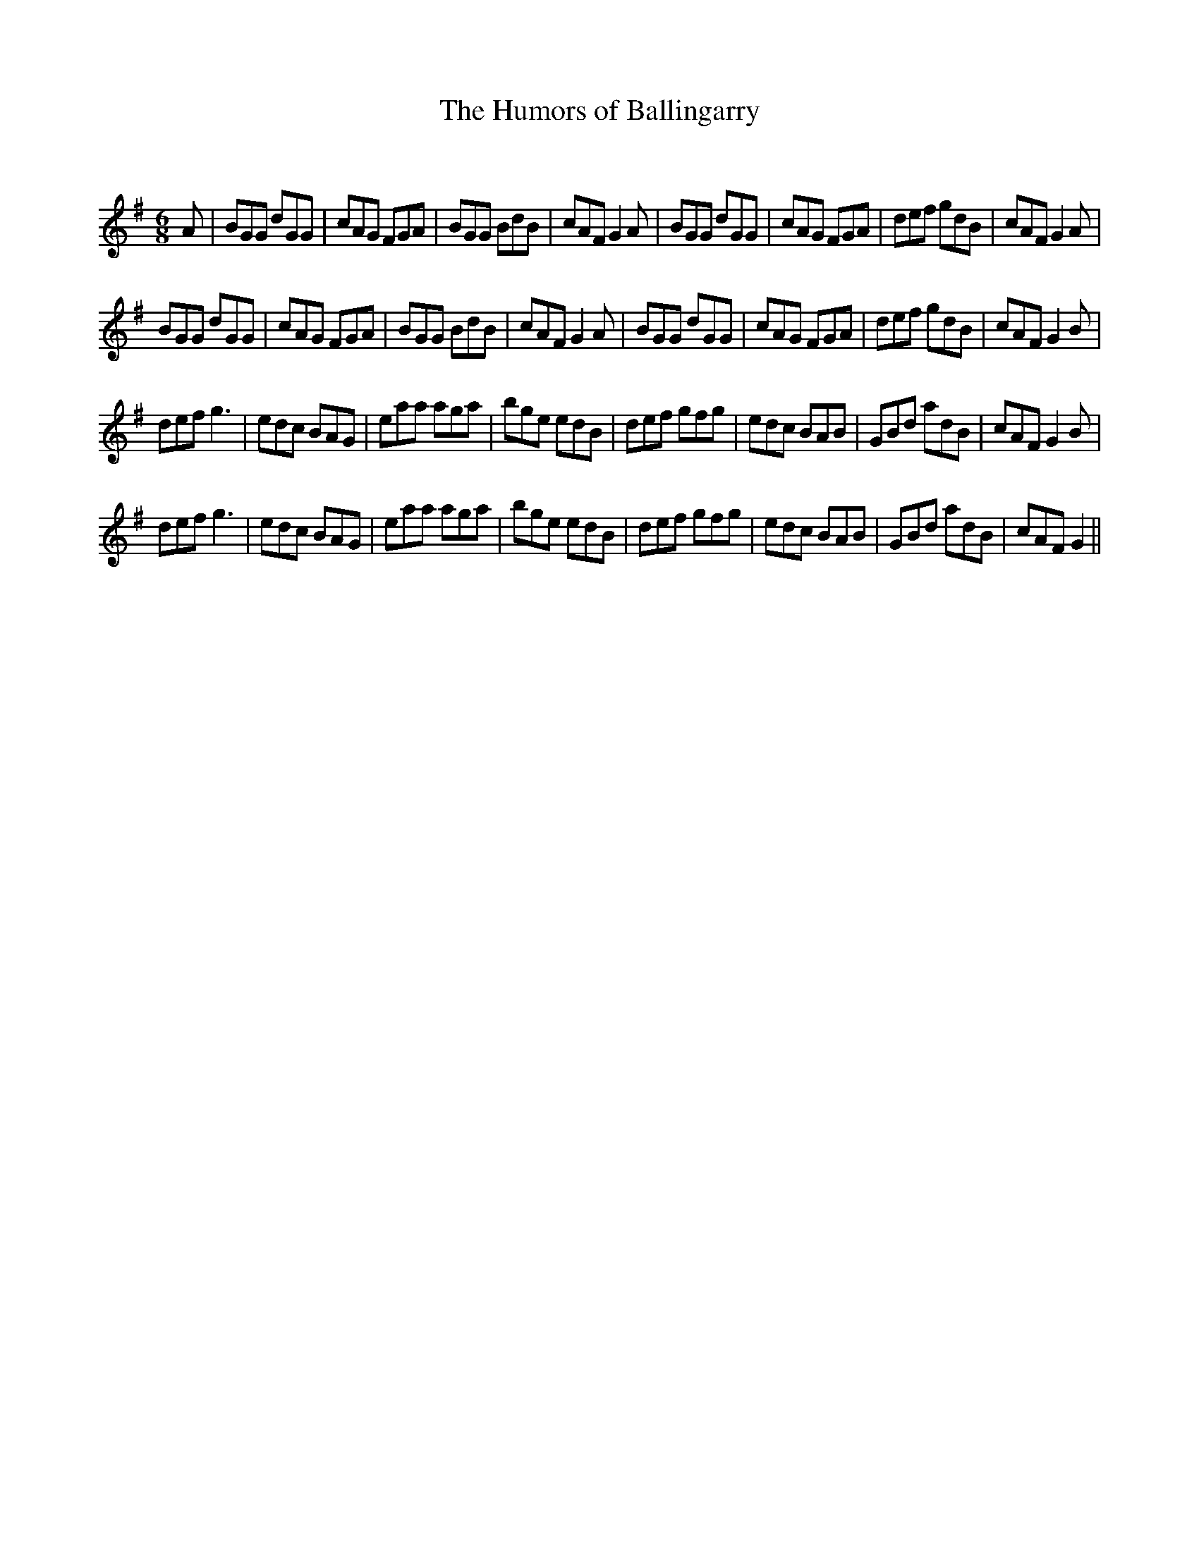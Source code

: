 X:1
T: The Humors of Ballingarry
C:
R:Jig
Q:180
K:G
M:6/8
L:1/16
A2|B2G2G2 d2G2G2|c2A2G2 F2G2A2|B2G2G2 B2d2B2|c2A2F2 G4A2|B2G2G2 d2G2G2|c2A2G2 F2G2A2|d2e2f2 g2d2B2|c2A2F2 G4A2|
B2G2G2 d2G2G2|c2A2G2 F2G2A2|B2G2G2 B2d2B2|c2A2F2 G4A2|B2G2G2 d2G2G2|c2A2G2 F2G2A2|d2e2f2 g2d2B2|c2A2F2 G4B2|
d2e2f2 g6|e2d2c2 B2A2G2|e2a2a2 a2g2a2|b2g2e2 e2d2B2|d2e2f2 g2f2g2|e2d2c2 B2A2B2|G2B2d2 a2d2B2|c2A2F2 G4B2|
d2e2f2 g6|e2d2c2 B2A2G2|e2a2a2 a2g2a2|b2g2e2 e2d2B2|d2e2f2 g2f2g2|e2d2c2 B2A2B2|G2B2d2 a2d2B2|c2A2F2 G4||
